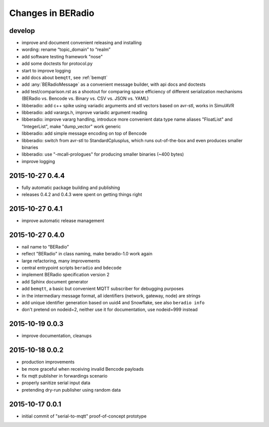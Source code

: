 ==================
Changes in BERadio
==================

develop
-------
- improve and document convenient releasing and installing
- wording: rename “topic_domain” to “realm”
- add software testing framework "nose"
- add some doctests for protocol.py
- start to improve logging
- add docs about ``bemqtt``, see :ref:`bemqtt`
- add :any:`BERadioMessage` as a convenient message builder, with api docs and doctests
- add test/comparison.rst as a shootout for comparing space efficiency of different
  serialization mechanisms (BERadio vs. Bencode vs. Binary vs. CSV vs. JSON vs. YAML)
- libberadio: add c++ spike using variadic arguments and stl vectors based on avr-stl, works in SimulAVR
- libberadio: add varargs.h, improve variadic argument reading
- libberadio: improve vararg handling, introduce more convenient data type name aliases
  "FloatList" and "IntegerList", make "dump_vector" work generic
- libberadio: add simple message encoding on top of Bencode
- libberadio: switch from avr-stl to StandardCplusplus, which runs out-of-the-box and even produces smaller binaries
- libberadio: use "-mcall-prologues" for producing smaller binaries (~400 bytes)
- improve logging


2015-10-27 0.4.4
----------------
- fully automatic package building and publishing
- releases 0.4.2 and 0.4.3 were spent on getting things right


2015-10-27 0.4.1
----------------
- improve automatic release management


2015-10-27 0.4.0
----------------
- nail name to “BERadio”
- reflect "BERadio" in class naming, make beradio-1.0 work again
- large refactoring, many improvements
- central entrypoint scripts ``beradio`` and ``bdecode``
- implement BERadio specification version 2
- add Sphinx document generator
- add ``bemqtt``, a basic but convenient MQTT subscriber for debugging purposes
- in the intermediary message format, all identifiers (network, gateway, node) are strings
- add unique identifier generation based on uuid4 and Snowflake, see also ``beradio info``
- don't pretend on nodeid=2, neither use it for documentation, use nodeid=999 instead


2015-10-19 0.0.3
----------------
- improve documentation, cleanups


2015-10-18 0.0.2
----------------
- production improvements
- be more graceful when receiving invalid Bencode payloads
- fix mqtt publisher in forwardings scenario
- properly sanitize serial input data
- pretending dry-run publisher using random data


2015-10-17 0.0.1
----------------
- initial commit of "serial-to-mqtt" proof-of-concept prototype
